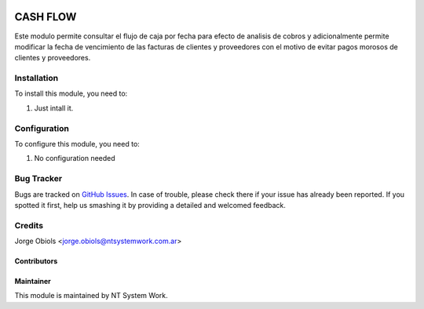 .. |company| replace:: NT System Work

.. |company_logo| image:: http://ntsystemwork.com/wp-content/uploads/2018/03/NT_System_Work.jpg
   :alt: jeo Soft
   :target: https://www.ntsystemwork.com.ar

.. image:: https://img.shields.io/badge/license-AGPL--3-blue.png
   :target: https://www.gnu.org/licenses/agpl
   :alt: License: AGPL-3

=========
CASH FLOW
=========


Este modulo permite consultar el flujo de caja por fecha para efecto de analisis
de cobros y adicionalmente permite modificar la fecha de vencimiento de las
facturas de clientes y proveedores con el motivo de evitar pagos morosos de
clientes y proveedores.

Installation
============

To install this module, you need to:

#. Just intall it.

Configuration
=============

To configure this module, you need to:

#. No configuration needed

Bug Tracker
===========

Bugs are tracked on `GitHub Issues
<https://github.com/jobiols/[reponame]/issues>`_. In case of trouble, please
check there if your issue has already been reported. If you spotted it first,
help us smashing it by providing a detailed and welcomed feedback.

Credits
=======
Jorge Obiols <jorge.obiols@ntsystemwork.com.ar>


Contributors
------------

Maintainer
----------

|company_logo|

This module is maintained by |company|.
